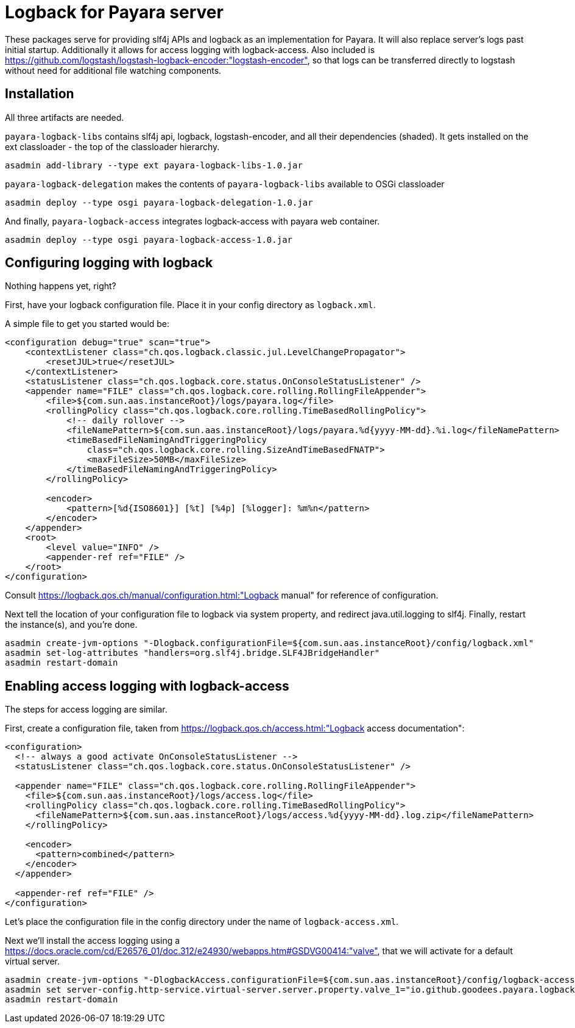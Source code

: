 = Logback for Payara server

These packages serve for providing slf4j APIs and logback as an implementation for Payara. 
It will also replace server's logs past initial startup.
Additionally it allows for access logging with logback-access.
Also included is https://github.com/logstash/logstash-logback-encoder:"logstash-encoder", so that logs can be transferred directly to logstash without need for additional file watching components.

== Installation

All three artifacts are needed.

`payara-logback-libs` contains slf4j api, logback, logstash-encoder, and all their dependencies (shaded).
It gets installed on the ext classloader - the top of the classloader hierarchy.

----
asadmin add-library --type ext payara-logback-libs-1.0.jar
----

`payara-logback-delegation` makes the contents of `payara-logback-libs` available to OSGi classloader

----
asadmin deploy --type osgi payara-logback-delegation-1.0.jar
----

And finally, `payara-logback-access` integrates logback-access with payara web container.

----
asadmin deploy --type osgi payara-logback-access-1.0.jar
----

== Configuring logging with logback

Nothing happens yet, right?

First, have your logback configuration file.
Place it in your config directory as `logback.xml`.

A simple file to get you started would be:

----
<configuration debug="true" scan="true">
    <contextListener class="ch.qos.logback.classic.jul.LevelChangePropagator">
        <resetJUL>true</resetJUL>
    </contextListener>
    <statusListener class="ch.qos.logback.core.status.OnConsoleStatusListener" />  
    <appender name="FILE" class="ch.qos.logback.core.rolling.RollingFileAppender">    
        <file>${com.sun.aas.instanceRoot}/logs/payara.log</file>
        <rollingPolicy class="ch.qos.logback.core.rolling.TimeBasedRollingPolicy">
            <!-- daily rollover -->
            <fileNamePattern>${com.sun.aas.instanceRoot}/logs/payara.%d{yyyy-MM-dd}.%i.log</fileNamePattern>
            <timeBasedFileNamingAndTriggeringPolicy
                class="ch.qos.logback.core.rolling.SizeAndTimeBasedFNATP">
                <maxFileSize>50MB</maxFileSize>
            </timeBasedFileNamingAndTriggeringPolicy>
        </rollingPolicy>
     
        <encoder>
            <pattern>[%d{ISO8601}] [%t] [%4p] [%logger]: %m%n</pattern>
        </encoder>
    </appender>
    <root>
        <level value="INFO" />
        <appender-ref ref="FILE" />
    </root>
</configuration>
----

Consult https://logback.qos.ch/manual/configuration.html:"Logback manual" for reference of configuration.

Next tell the location of your configuration file to logback via system property, and redirect java.util.logging to slf4j.
Finally, restart the instance(s), and you're done.

----
asadmin create-jvm-options "-Dlogback.configurationFile=${com.sun.aas.instanceRoot}/config/logback.xml"
asadmin set-log-attributes "handlers=org.slf4j.bridge.SLF4JBridgeHandler"
asadmin restart-domain
----

== Enabling access logging with logback-access

The steps for access logging are similar.

First, create a configuration file, taken from https://logback.qos.ch/access.html:"Logback access documentation":

----
<configuration>
  <!-- always a good activate OnConsoleStatusListener -->
  <statusListener class="ch.qos.logback.core.status.OnConsoleStatusListener" />  

  <appender name="FILE" class="ch.qos.logback.core.rolling.RollingFileAppender">
    <file>${com.sun.aas.instanceRoot}/logs/access.log</file>
    <rollingPolicy class="ch.qos.logback.core.rolling.TimeBasedRollingPolicy">
      <fileNamePattern>${com.sun.aas.instanceRoot}/logs/access.%d{yyyy-MM-dd}.log.zip</fileNamePattern>
    </rollingPolicy>

    <encoder>
      <pattern>combined</pattern>
    </encoder>
  </appender>
 
  <appender-ref ref="FILE" />
</configuration>
----

Let's place the configuration file in the config directory under the name of `logback-access.xml`.

Next we'll install the access logging using a https://docs.oracle.com/cd/E26576_01/doc.312/e24930/webapps.htm#GSDVG00414:"valve",
that we will activate for a default virtual server.

----
asadmin create-jvm-options "-DlogbackAccess.configurationFile=${com.sun.aas.instanceRoot}/config/logback-access.xml"
asadmin set server-config.http-service.virtual-server.server.property.valve_1="io.github.goodees.payara.logback.access.Logger"
asadmin restart-domain
----





